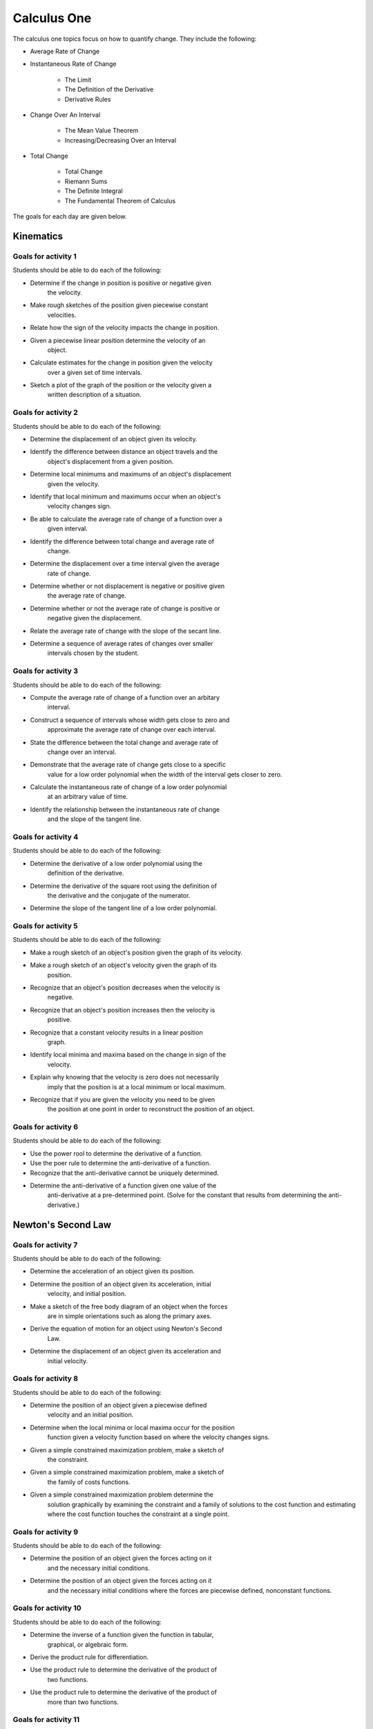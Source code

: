 

Calculus One
====================

The calculus one topics focus on how to quantify change. They include
the following:

* Average Rate of Change
* Instantaneous Rate of Change

	* The Limit
	* The Definition of the Derivative
	* Derivative Rules

* Change Over An Interval

	* The Mean Value Theorem
	* Increasing/Decreasing Over an Interval
		
* Total Change

	* Total Change
	* Riemann Sums
	* The Definite Integral
	* The Fundamental Theorem of Calculus

The goals for each day are given below.

Kinematics
------------

Goals for activity  1
^^^^^^^^^^^^^^^^^^^^^^

Students should be able to do each of the following:

* Determine if the change in position is positive or negative given
	the velocity.

* Make rough sketches of the position given piecewise constant
	velocities.

* Relate how the sign of the velocity impacts the change in position.

* Given a piecewise linear position determine the velocity of an
	object.

* Calculate estimates for the change in position given the velocity
	over a given set of time intervals.

* Sketch a plot of the graph of the position or the velocity given a
	written description of a situation.


Goals for activity  2
^^^^^^^^^^^^^^^^^^^^^^

Students should be able to do each of the following:

* Determine the displacement of an object given its velocity.

* Identify the difference between distance an object travels and the
	object's displacement from a given position.

* Determine local minimums and maximums of an object's displacement
	given the velocity.

* Identify that local minimum and maximums occur when an object's
	velocity changes sign.

* Be able to calculate the average rate of change of a function over a
	given interval.

* Identify the difference between total change and average rate of
	change.

* Determine the displacement over a time interval given the average
	rate of change.

* Determine whether or not displacement is negative or positive given
	the average rate of change.

* Determine  whether or not the average rate of change is positive or
	negative given the displacement.

* Relate the average rate of change with the slope of the secant line.

* Determine a sequence of average rates of changes over smaller
	intervals chosen by the student.


Goals for activity  3
^^^^^^^^^^^^^^^^^^^^^^^^^

Students should be able to do each of the following:

* Compute the average rate of change of a function over an arbitary
	interval.

* Construct a sequence of intervals whose width gets close to zero and
	approximate the average rate of change over each interval.

* State the difference between the total change and average rate of
	change over an interval.

* Demonstrate that the average rate of change gets close to a specific
	value for a low order polynomial when the width of the interval gets
	closer to zero.

* Calculate the instantaneous rate of change of a low order polynomial
	at an arbitrary value of time.

* Identify the relationship between the instantaneous rate of change
	and the slope of the tangent line.


Goals for activity  4
^^^^^^^^^^^^^^^^^^^^^^^^^

Students should be able to do each of the following:

* Determine the derivative of a low order polynomial using the
	definition of the derivative.

* Determine the derivative of the square root using the definition of
	the derivative and the conjugate of the numerator.

* Determine the slope of the tangent line of a low order polynomial.


Goals for activity  5
^^^^^^^^^^^^^^^^^^^^^^^^^

Students should be able to do each of the following:

* Make a rough sketch of an object's position given the graph of its velocity.

* Make a rough sketch of an object's velocity given the graph of its
	position.

* Recognize that an object's position decreases when the velocity is
	negative.

* Recognize that an object's position increases then the velocity is
	positive.

* Recognize that a constant velocity results in a linear position
	graph.

* Identify local minima and maxima based on the change in sign of the
	velocity.

* Explain why knowing that the velocity is zero does not necessarily
	imply that the position is at a local minimum or local maximum.

* Recognize that if you are given the velocity you need to be given
	the position at one point in order to reconstruct the position of an
	object. 



Goals for activity  6
^^^^^^^^^^^^^^^^^^^^^^^^^

Students should be able to do each of the following:

* Use the power rool to determine the derivative of a function.

* Use the poer rule to determine the anti-derivative of a function.

* Recognize that the anti-derivative cannot be uniquely determined.

* Determine the anti-derivative of a function given one value of the
	anti-derivative at a pre-determined point. (Solve for the constant
	that results from determining the anti-derivative.)


Newton's Second Law
-----------------------


Goals for activity  7
^^^^^^^^^^^^^^^^^^^^^^^^^

Students should be able to do each of the following:

* Determine the acceleration of an object given its position.

* Determine the position of an object given its acceleration, initial
	velocity, and initial position.

* Make a sketch of the free body diagram of an object when the forces
	are in simple orientations such as along the primary axes.

* Derive the equation of motion for an object using Newton's Second
	Law.

* Determine the displacement of an object given its acceleration and
	initial velocity.


Goals for activity  8
^^^^^^^^^^^^^^^^^^^^^^^^^

Students should be able to do each of the following:

* Determine the position of an object given a piecewise defined
	velocity and an initial position.

* Determine when the local minima or local maxima occur for the position
	function given a velocity function based on where the velocity
	changes signs.

* Given a simple constrained maximization problem, make a sketch of
	the constraint.

* Given a simple constrained maximization problem, make a sketch of
	the family of costs functions.

* Given a simple constrained maximization problem determine the
	solution graphically by examining the constraint and a family of
	solutions to the cost function and estimating where the cost
	function touches the constraint at a single point.


Goals for activity  9
^^^^^^^^^^^^^^^^^^^^^^^^^

Students should be able to do each of the following:

* Determine the position of an object given the forces acting on it
	and the necessary initial conditions.

* Determine the position of an object given the forces acting on it
	and the necessary initial conditions where the forces are piecewise
	defined, nonconstant functions.


Goals for activity  10
^^^^^^^^^^^^^^^^^^^^^^^^^

Students should be able to do each of the following:

* Determine the inverse of a function given the function in tabular,
	graphical, or algebraic form.

* Derive the product rule for differentiation.

* Use the product rule to determine the derivative of the product of
	two functions.

* Use the product rule to determine the derivative of the product of
	more than two functions.

Goals for activity  11
^^^^^^^^^^^^^^^^^^^^^^^^^

Students should be able to do each of the following:

* Evaluate the composition of two functions given the functions in
	tabular, graphical, or algebraic forms.

* Derive the chain rule for differentiation.

* Use the chain rule to determine the derivative of the composition of
	two functions.

* Use the chain rule and the product rule to determine the derivative
	of functions that are products and compositions of multiple
	functions.


Goals for activity  12
^^^^^^^^^^^^^^^^^^^^^^^^^

Students should be able to do each of the following:

* Determine the derivative of relationships using implicit
	differentiation.

* Determine the equation of the tangent line to relationships that are
	not functions using implicit differentiation.


        
Goals for activity  13
^^^^^^^^^^^^^^^^^^^^^^^^^

Students should be able to do each of the following:

* Determine the parameterized path for objects moving in a straight line.

* Determine the parameterized path for objects moving along a circle.

* Determine the velocity of an object given its parameterized path as a function of time.

* Determine a vector tangent to the graph of a parameterized path
  given the formula for the path as a function of time.



Goals for activity  14
^^^^^^^^^^^^^^^^^^^^^^^^^

Students should be able to do each of the following:

* Calculate the factorial of any positive integer.

* Derive the differential equation for the velocity of an object where
  the only forces acting on the object are air friction and a possible
  normal force.

* Derive the average and instantaneous rates of change for a simple
  exponential function.

* Provide a numerical argument as to why the derivative of $e^t$ is $e^t$.

* Recognize that $e$ is a number and is approximately 2.718.

* Determine the derivative of a simple exponential function when the base is $e$.

* Recognize that polynomial functions do not grow as fast as
  exponential functions with positive rates.

* Recognize that simple exponential functions can either decay or
  grow, and correctly draw the basic shape of the graph of a simple
  exponential function.



Goals for activity  15
^^^^^^^^^^^^^^^^^^^^^^^^^

Students should be able to do each of the following:

* Determine the inverse of a simple exponential function.

* Show that the derivative of :math:`\ln(t)` is :math:`\frac{1}{t}`.

* Determine the anti-derivative of :math:`\frac{1}{t}`.

* Use the chain rule to determine the anti-derivative of
  :math:`\frac{f'(t)}{f(t)}` where :math:`f(t)` is a differential
  function and not zero.

* Perform basic algebraic manipulations of exponential and logarithmic
  functions.


Goals for activity  16
^^^^^^^^^^^^^^^^^^^^^^^^^

Students should be able to do each of the following:

* Derive the equations of motion for a moving object taking into
  consideration air friction.

* Determine a solution to a simple linear differential equation using
  an appropriate guess for the general form of the solution.

* Determine a solution to a simple linear differential equation using
  the method of separation of variables.


Goals for activity  17
^^^^^^^^^^^^^^^^^^^^^^^^^

Students should be able to do each of the following:

* Approximate the solution to a given constrained optimization problem
  graphically.

* Determine the solution to a given constrained optimization problem
  analytically.

* Derive the constraint and cost function for a constrained
  optimization problem given in a written form.


Goals for activity  18
^^^^^^^^^^^^^^^^^^^^^^^^^

Students should be able to do each of the following:

* Sketch the graph of the derivative of the sine and the cosine
  function given a graph of the original function.

* Provide an argument that the derivative of the sine function is the
  cosine function based on the graphs of the functions.

* Provide an argument that the derivative of the cosine function is
  the negative sine function based on the graphs of the functions.

* Provide an argument that the derivative of the sine function is the
  cosine function based on numerical approximations of the limit
  definition of the derivative.

* Provide an argument that the derivative of the cosine function is
  the negative cosine function based on numerical approximations of
  the limit definition of the derivative.


Goals for activity  19
^^^^^^^^^^^^^^^^^^^^^^^^^

Students should be able to do each of the following:

* Determine vector components in the *x* and *y* directions given the
  magnitude and an angle associated with a vector.

* Derive the equations of motion for an object when one of the forces
  is rotating at a constant rate.

* Determine the anti-derivative of a general sine or cosine function
  both graphically and analytically.

* Determine the anti-derivative of a general sine or cosine function.

* Determine the position of an object given an acceleration with a
  general since or cosine function and given the initial position and
  velocity of the object.

* Determine the derivative of any function that includes powers,
  exponentials, logarithms, or trigonometric functions using the power
  rule, product rule, and/or the chain rule.


Work/Energy
-----------------------


Goals for activity  20
^^^^^^^^^^^^^^^^^^^^^^^^^

Students should be able to do each of the following:

* Given a physical situation discretize the motion in time by breaking
  the time up into discrete intervals.

* Construct a sum that represents an approximation to the motion of an
  object after discretizing the movement in time.


Goals for activity  21
^^^^^^^^^^^^^^^^^^^^^^^^^

Students should be able to do each of the following:

* Construct a Riemann sum to approximate the work done on an object
  given the force as a function of its position.

* Determine if an approximation for the work will be high or low given
  the graph of the force as a function of its position.

* Use correct notation to express the Riemann sum representing the
  approximation of the work done on an object given the force as a
  function of its position for an arbitrary number of intervals.

* Recognize that increasing the number of intervals for a Riemann sum
  will result in a better approximation of the work done on an object.


Fundamental Theorem of Calculus
---------------------------------


Goals for activity  22
^^^^^^^^^^^^^^^^^^^^^^^^^

Students should be able to do each of the following:

* Use Riemann sums to construct an approximation for the signed area
  under a curve given the function, an interval, and the number of
  sub-intervals.

* Determine an approximation for the displacement of an object over a
  given time interval using Riemann sums given the velocity of the
  object.

* Use correct notation to express the Riemann sum used to approximate
  the displacement of an object given its velocity and an arbitrary
  number of sub-intervals.


Goals for activity  23
^^^^^^^^^^^^^^^^^^^^^^^^^

Students should be able to do each of the following:

* Recognize the relationship between the signed area function and the integral notation.

* Determine an exact analytic value for a simple definite integral.

* Use *u*-substitution to determine the general anti-derivative of a function.



Goals for activity  24
^^^^^^^^^^^^^^^^^^^^^^^^^

Students should be able to do each of the following:

* Determine the change in momentum of an object given formulas for the
  forces as functions of time.

* Derive the impulse-momentum theorem from Newton's Second Law.

* Determine the work done by a force given the force as a function of
  the object's position.



Goals for activity  25
^^^^^^^^^^^^^^^^^^^^^^^^^

Students should be able to do each of the following:

* Determine the area between to curves.

* Determine the mass of an two dimensional object given its density
  and the bounds on the object. (Students should be able to derive
  integrals in either the horizontal or vertical directions.)



Goals for activity  26
^^^^^^^^^^^^^^^^^^^^^^^^^

Students should be able to do each of the following:

* Determine the density of a one dimensional object whose density
  varies.

* Determine the first moment of a one dimensional object whose density
  varies.

* Determine the center of mass of a one dimensional object whose
  density varies.

* Given a two dimensional object with a description of the bounds the
    student should be able to do the following:

  * Sketch a picture of the object.

  * Estimate the center of mass from the graphical depiction.

  * Determine the center of mass analytically.


Goals for activity  27
^^^^^^^^^^^^^^^^^^^^^^^^^

Students should be able to do each of the following:

* Draw a free body diagram for an object with multiple forces acting in two dimensions.

* Determine the differential equations describing the motion of an
  object with forces acting in two dimensions.

* Construct an approximation to the solution of a differential
  equation by dividing the time in to sub-intervals and constructing a
  Riemann sum to determine the change in momentum of the object.

* Use the approximation to estimate the work done by a force on an
  object.

Goals for activity  28
^^^^^^^^^^^^^^^^^^^^^^^^^

Students should be able to do each of the following:

* Use the product and quotient rules to derive the derivative formulas
  for all trigonometric functions based on the derivatives of the sine
  and cosine functions.

* Use the derivative rules for other trigonometric functions to
  determine anti-derivatives. For example, students should be able to
  determine the anti-derivative of :math:`\sec^2(t)`.


Goals for activity  29
^^^^^^^^^^^^^^^^^^^^^^^^^

Students should be able to do each of the following:

* Determine the position of an object given an acceleration as a
  function of time and appropriate initial conditions.

* Evaluate the stability of a solution with respect to growth, decay,
  and oscillatory behaviour.

* For solutions that grow in time identify the growth rate based on
  the dominant term in a solution.

* For solutions that decay in time identify the decay rate based on
  the dominant term in a solution.

* Use Newton's Second Law to derive the differential equation
  describing the motion of a spring-mass system without friction.

* Determine the position of an object that is part of a spring-mass
  system without friction given appropriate initial conditions.


Goals for activity  30
^^^^^^^^^^^^^^^^^^^^^^^^^

Students should be able to do each of the following:

* Use Newton's Second Law to derive the differential equation
  describing the motion of a spring-mass system without friction where
  some parameters for the system are not explicitly defined
  numerically.

* Based on a written description of a spring-mass system without
  friction, determine the cost function and constraint associated with
  the system.


Goals for activity  31
^^^^^^^^^^^^^^^^^^^^^^^^^

Students should be able to do each of the following:

* Recognize that the linearization of a function and the tangent line
  at the same point are the same functions.

* Determine the linearization of a given function at a point.

* Use the linearization of a function at a point to construct an
  approximation to the original function at a nearby point.

* Use a coherent strategy to determine which point to use for a
  linearization based on the context of a written question.

* Convert an expression into an equivalent root finding problem.

* Use the linearization to approximate the zero of a function.


Goals for activity  32
^^^^^^^^^^^^^^^^^^^^^^^^^

Students should be able to do each of the following:

* Calculate the dot product of two vectors.

* Derive the formula for the dot product.

Goals for activity  33
^^^^^^^^^^^^^^^^^^^^^^^^^

Students should be able to do each of the following:

* Calculate the cross product of two vectors.

* Derive the formula for the cross product.


Goals for activity  34
^^^^^^^^^^^^^^^^^^^^^^^^^

Students should be able to do each of the following:

* Determine the formula for the path of an object moving around a
  circle of a given radius centered at the origin.

* Determine the angular velocity of an object moving in a circle given
  the formula for the path as a function of time.

* Determine the speed and acceleration of an object moving in a circle
  given the formula for the path as a function of time.


Goals for activity  35
^^^^^^^^^^^^^^^^^^^^^^^^^

Students should be able to do each of the following:

* Determine the center of mass of a one-dimensional rod whose density
  is given as a function of position along the rod.

* Determine the moment of inertia of a one-dimensional rod whose
  density is given as a function of position along the rod.


Goals for activity  36
^^^^^^^^^^^^^^^^^^^^^^^^^

Students should be able to do each of the following:

* Determine the tangent vector given a formula for an object's
  position that is moving along a circle of a given radius centered at
  the origin.

* Determine the general formula for the kinetic energy of an object
  moving along a circle with a constant angular velocity.

* Show that the velocity and position vectors for an object moving
  along a circle with a constant angular velocity are perpendicular.



Goals for activity  37
^^^^^^^^^^^^^^^^^^^^^^^^^

Students should be able to do each of the following:

* Show that if an object is moving around a circle with a constant
  angular velocity then
  :math:`\|\vec{a}\|=\frac{\|\vec{v}\|^2}{\|\vec{r}\|}`.

* Show that if an object is moving around a circle with a constant
  angular velocity then the acceleration is perpendicular to the
  velocity vector and parallel to the position vector.

* Show that if an object is moving around a circle but not at a
  constant angular velocity then the identity
  :math:`\|\vec{a}\|=\frac{\|\vec{v}\|^2}{\|\vec{r}\|}` is not
  necessarily true.

* Determine the angular and radial components of the acceleration for
  an object that  is moving around a circle.
